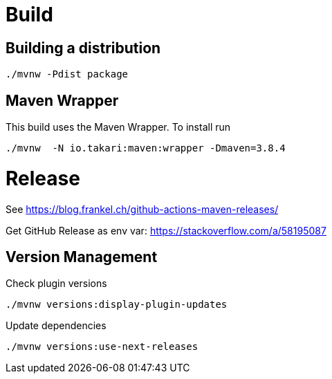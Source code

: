 = Build

== Building a distribution

[source]
----
./mvnw -Pdist package
----

== Maven Wrapper

This build uses the Maven Wrapper. To install run

[source]
----
./mvnw  -N io.takari:maven:wrapper -Dmaven=3.8.4
----



= Release

See https://blog.frankel.ch/github-actions-maven-releases/

Get GitHub Release as env var:
https://stackoverflow.com/a/58195087


== Version Management

Check plugin versions

[source]
----
./mvnw versions:display-plugin-updates
----

Update dependencies

[source]
----
./mvnw versions:use-next-releases
----
